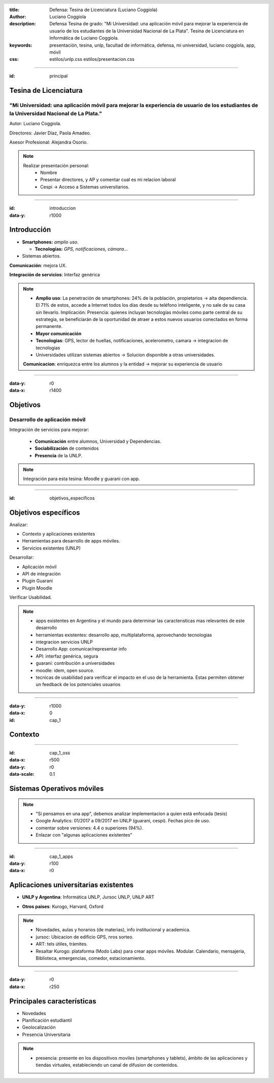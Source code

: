 :title: Defensa: Tesina de Licenciatura (Luciano Coggiola)
:author: Luciano Coggiola
:description: Defensa Tesina de grado: "Mi Universidad: una aplicación móvil para mejorar la experiencia de usuario de los estudiantes de la Universidad Nacional de La Plata". Tesina de Licenciatura en Informática de Luciano Coggiola.
:keywords: presentación, tesina, unlp, facultad de informática, defensa, mi universidad, luciano coggiola, app, móvil
:css: estilos/unlp.css
      estilos/presentacion.css

.. header::
    .. image:: imagenes/logos/unlp_logo.png
    .. image:: imagenes/logos/facultad_informatica_logo.png

----

:id: principal

Tesina de Licenciatura
======================

"Mi Universidad: una aplicación móvil para mejorar la experiencia de usuario de los estudiantes de la Universidad Nacional de La Plata."
----------------------------------------------------------------------------------------------------------------------------------------
Autor: Luciano Coggiola.

Directores: Javier Díaz, Paola Amadeo.

Asesor Profesional: Alejandra Osorio.

.. note::
  Realizar presentación personal:
    - Nombre
    - Presentar directores, y AP y comentar cual es mi relacion laboral
    - Cespi -> Acceso a Sistemas universitarios.

----

:id: introduccion
:data-y: r1000

Introducción
============

* **Smartphones:** *amplio uso*.

  * **Tecnologías:** *GPS, notificaciones, cámara...* 

* Sistemas abiertos. 

**Comunicación**: mejora UX.

**Integración de servicios**: Interfaz genérica

.. note::

  - **Amplio uso**: La penetración de smartphones: 24% de la población, propietarios -> alta dependiencia. El 71% de estos, accede a Internet todos los días desde su teléfono inteligente, y no sale de su casa sin llevarlo. Implicación: Presencia: quienes incluyan tecnologías móviles como parte central de su estrategia, se beneficiarán de la oportunidad de atraer a estos nuevos usuarios conectados en forma permanente.
  - **Mayor comunicación**
  - **Tecnologías**: GPS, lector de huellas, notificaciones, acelerometro, camara -> integracion de tecnologias
  - Universidades utilizan sistemas abiertos -> Solucion disponible a otras universidades.

  **Comunicacion**: enriquezca entre los alumnos y la entidad -> mejorar su experiencia de usuario

----

:data-y: r0
:data-x: r1400

Objetivos
=========

Desarrollo de aplicación móvil
------------------------------

Integración de servicios para mejorar:

    * **Comunicación** entre alumnos, Universidad y Dependencias.

    * **Sociabilización** de contenidos

    * **Presencia** de la UNLP.

.. note::

    Integración para esta tesina: Moodle y guarani con app.


----

:id: objetivos_especificos

Objetivos específicos
=====================

Analizar:

* Contexto y aplicaciones existentes

* Herramientas para desarrollo de apps móviles.

* Servicios existentes (UNLP)

Desarrollar:

* Aplicación móvil

* API de integración

* Plugin Guaraní

* Plugin Moodle

Verificar Usabilidad.

.. note::

  - apps existentes en Argentina y el mundo para determinar las caracterısticas mas relevantes de este desarrollo
  - herramientas existentes: desarrollo app, multiplataforma, aprovechando tecnologias
  - integracion servicios UNLP
  - Desarrollo App: comunicar/representar info
  - API: interfaz genérica, segura
  - guaraní: contribución a universidades
  - moodle: idem, open source.
  - tecnicas de usabilidad para verificar el impacto en el uso de la herramienta. Estas permiten obtener un feedback de los potenciales usuarios

----

:data-y: r1000
:data-x: 0
:id: cap_1

Contexto
========

----

:id: cap_1_oss
:data-x: r500
:data-y: r0
:data-scale: 0.1

Sistemas Operativos móviles
===========================

.. image:: imagenes/presentacion/so_uso.png
    :height: 250em

.. note::
  - "Si pensamos en una app", debemos analizar implementacion a quien está enfocada (tesis)
  - Google Analytics: 01/2017 a 09/2017 en UNLP (guarani, cespi). Fechas pico de uso.
  - comentar sobre versiones: 4.4 o superiores (94%).
  - Enlazar con "algunas aplicaciones existentes"

----

:id: cap_1_apps
:data-y: r100
:data-x: r0

Aplicaciones universitarias existentes
======================================

* **UNLP y Argentina**: Informática UNLP, Jursoc UNLP, UNLP ART

.. image:: imagenes/presentacion/unlp_info.png
    :height: 200em

.. image:: imagenes/presentacion/unlp_jursoc.png
    :height: 200em

* **Otros paises**: Kurogo, Harvard, Oxford

.. note::

  - Novedades, aulas y horarios (de materias), info institucional y academica.
  - jursoc: Ubicacion de edificio GPS, nros sorteo.
  - ART: tels útiles, trámites.
  - Resaltar Kurogo: plataforma (Modo Labs) para crear apps móviles. Modular. Calendario, mensajeria, Biblioteca, emergencias, comedor, estacionamiento.

----

:data-y: r0
:data-x: r250

Principales características
===========================

* Novedades

* Planificación estudiantil

* Geolocalización

* Presencia Universitaria

.. note::

  - presencia: presente en los dispositivos moviles (smartphones y tablets), ámbito de las aplicaciones y tiendas virtuales, estableciendo un canal de difusion de contenidos.


